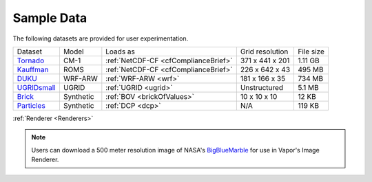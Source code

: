 .. _sampleData:

Sample Data
-----------

The following datasets are provided for user experimentation.

+-----------------------------+-----------+--------------------------------------+-------------------+-----------+
| Dataset                     | Model     | Loads as                             | Grid resolution   | File size |
+-----------------------------+-----------+--------------------------------------+-------------------+-----------+
| Tornado_                    | CM-1      | :ref:`NetCDF-CF <cfComplianceBrief>` | 371 x 441 x 201   | 1.11 GB   |
+-----------------------------+-----------+--------------------------------------+-------------------+-----------+
| Kauffman_                   | ROMS      | :ref:`NetCDF-CF <cfComplianceBrief>` | 226 x 642 x 43    | 495 MB    |
+-----------------------------+-----------+--------------------------------------+-------------------+-----------+
| DUKU_                       | WRF-ARW   | :ref:`WRF-ARW <wrf>`                 | 181 x 166 x 35    | 734 MB    |
+-----------------------------+-----------+--------------------------------------+-------------------+-----------+
| UGRIDsmall_                 | UGRID     | :ref:`UGRID <ugrid>`                 | Unstructured      | 5.1 MB    |
+-----------------------------+-----------+--------------------------------------+-------------------+-----------+
| Brick_                      | Synthetic | :ref:`BOV <brickOfValues>`           | 10 x 10 x 10      | 12 KB     |
+-----------------------------+-----------+--------------------------------------+-------------------+-----------+
| Particles_                  | Synthetic | :ref:`DCP <dcp>`                     | N/A               | 119 KB    |
+-----------------------------+-----------+--------------------------------------+-------------------+-----------+

:ref:`Renderer <Renderers>`

.. _DUKU: https://dashrepo.ucar.edu/dataset/VAPOR_Sample_Data/file/dukuSample.tar.gz

.. _Kauffman: https://dashrepo.ucar.edu/dataset/VAPOR_Sample_Data/file/kauffmanSample.tar.gz

.. _UGRIDsmall: https://drive.google.com/file/d/1kQASS78W9KyMLYvJv40Pvm60j0gCvq3s/view?usp=sharing

.. _Tornado: https://drive.google.com/file/d/18T7Ss01YjufK3_ScdUlxz9ljAJ8nL_-b/view?usp=sharing

.. _Brick: https://drive.google.com/file/d/1cp-oNVaLej6jzcDo2sOYec56svfX0sGc/view?usp=sharing

.. _Particles: https://drive.google.com/file/d/1DoC8EJEp9oCaBfTCJUj12vgR6-ykhK48/view?usp=sharing

.. note:: Users can download a 500 meter resolution image of NASA's `BigBlueMarble <https://drive.google.com/open?id=1qIwh8ZJj67d85ktkjpgOVBAE-oMRi3rD>`_ for use in Vapor's Image Renderer.
